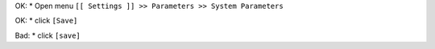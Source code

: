 OK:
* Open menu ``[[ Settings ]] >> Parameters >> System Parameters``

OK:
* click ``[Save]``

Bad:
* click ``[save]``
